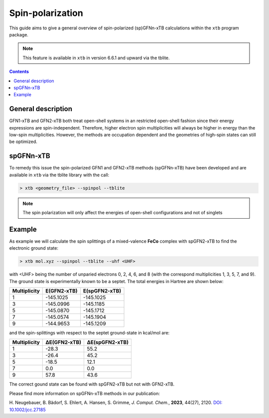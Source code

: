 .. _dipro:

-------------------
 Spin-polarization
-------------------

This guide aims to give a general overview of spin-polarized (sp)GFNn-xTB calculations within the ``xtb`` program package.

.. note::
   This feature is available in ``xtb`` in version 6.6.1 and upward via the tblite.


.. contents::

General description
===================

GFN1-xTB and GFN2-xTB both treat open-shell systems in an restricted open-shell fashion since their energy expressions are spin-independent. 
Therefore, higher electron spin multiplicities will always be higher in energy than the low-spin multiplicities. 
However, the methods are occupation dependent and the geometries of high-spin states can still be optimized.

spGFNn-xTB
===========
To remedy this issue the spin-polarized GFN1 and GFN2-xTB methods (spGFNn-xTB) have been developed and are available in ``xtb`` via the tblite library with the call: 

.. code:: sh
   
   > xtb <geometry_file> --spinpol --tblite

   
.. note::
   The spin polarization will only affect the energies of open-shell configurations and not of singlets

Example
===================

As example we will calculate the spin splittings of a mixed-valence **FeCo** complex with spGFN2-xTB to find the electronic ground state:

.. tab-set::

  .. tab-item:: FeCO

      .. figure:: ../figures/spgfn.png

  .. tab-item:: mol.xyz

      .. code-block:: none
      
        96

        Co   4.2981   7.8875  -2.4539
        Fe   4.2936   7.6860  -0.2490
        N    4.3177   8.2394  -4.7611
        N    2.5367   8.7591  -2.6654
        N    2.3093   8.5146  -0.4585
        C    2.8977   8.4151  -5.0518
        H    2.4313   7.4287  -5.0575
        H    2.7341   8.8807  -6.0379
        C    2.1870   9.2538  -3.9732
        H    2.4985  10.3023  -4.0724
        H    1.1027   9.2137  -4.1534
        C    1.8587   9.0585  -1.5831
        C    0.5926   9.8363  -1.6028
        C   -0.5637   9.2492  -1.0959
        H   -0.5146   8.2451  -0.7007
        C   -1.7596   9.9421  -1.0971
        H   -2.6509   9.4763  -0.7029
        C   -1.8155  11.2325  -1.5975
        H   -2.7493  11.7751  -1.5960
        C   -0.6674  11.8282  -2.0926
        H   -0.7045  12.8389  -2.4730
        C    0.5294  11.1352  -2.0985
        H    1.4270  11.6140  -2.4622
        C    1.9785   8.9213   0.8129
        C    1.6789  10.2428   1.1731
        H    1.6533  11.0098   0.4144
        C    1.4548  10.5742   2.4929
        H    1.2329  11.6001   2.7502
        C    1.5192   9.6137   3.4891
        H    1.3431   9.8845   4.5191
        C    1.8213   8.3036   3.1506
        H    1.8771   7.5470   3.9204
        C    2.0494   7.9614   1.8355
        H    2.2654   6.9364   1.5551
        C    5.3288   9.1918   1.9786
        H    5.5540   8.1404   1.7923
        H    5.1441   8.9630   4.0893
        N    5.5471   9.4758  -2.5880
        N    5.4239   9.4980  -0.3630
        C    5.1066   9.4430  -4.9974
        H    4.4198  10.2884  -5.0609
        H    5.6486   9.3764  -5.9534
        C    6.1233   9.7533  -3.8739
        H    7.0099   9.1183  -4.0024
        H    6.4521  10.7963  -3.9819
        C    5.8484  10.0894  -1.4741
        C    6.6871  11.3166  -1.4253
        C    6.2995  12.4761  -2.0920
        H    5.3646  12.4913  -2.6351
        C    7.0867  13.6116  -2.0320
        H    6.7762  14.5093  -2.5474
        C    8.2677  13.6012  -1.3084
        H    8.8808  14.4891  -1.2624
        C    8.6554  12.4529  -0.6380
        H    9.5718  12.4449  -0.0664
        C    7.8701  11.3159  -0.6942
        H    8.1642  10.4190  -0.1694
        C    5.2950  10.0694   0.8789
        C    5.0337  11.4236   1.1229
        H    4.9714  12.1140   0.2955
        C    4.8255  11.8729   2.4115
        H    4.6221  12.9211   2.5798
        C    4.8647  10.9989   3.4848
        H    4.6959  11.3605   4.4876
        C    5.1147  9.6533    3.2589
        N    5.5409  5.9316   -0.8551
        C    6.9688  4.5777   -2.3437
        N    5.5363  6.4511   -3.0183
        H    6.1674  5.3706   -4.7257
        H    6.9044  6.9670   -4.5066
        C    4.8934  7.0165   -5.3047
        C    5.9719  6.3998   -4.3893
        C    6.0308  5.6968   -2.0668
        H    4.0923  6.2814   -5.4031
        H    5.3284  7.1836   -6.3039
        C    6.0102  5.4138    0.3274
        C    7.6940  4.5970    1.8539
        C    5.0873  5.3600    1.3878
        C    5.4599  4.9302    2.6424
        C    6.7691  4.5391    2.8839
        C    7.3321  5.0289    0.5932
        H    8.0785  5.0923   -0.1832
        H    8.7188  4.3056    2.0376
        H    4.7300  4.8956    3.4388
        H    7.0654  4.1993    3.8647
        H    4.0598  5.6485    1.1710
        C    6.5768  3.2760   -2.0424
        C    8.6681  2.4371   -2.8654
        C    8.2226  4.7949   -2.9076
        H    7.1084  1.2072   -2.0670
        H    5.6060  3.1067   -1.6000
        C    9.0673  3.7296   -3.1624
        C    7.4214  2.2136   -2.3040
        H    8.5451  5.8037   -3.1213
        H   10.0420  3.9086   -3.5932
        H    9.3287  1.6068   -3.0670


.. code:: bash

   > xtb mol.xyz --spinpol --tblite --uhf <UHF>

with <UHF> being the number of unparied electrons 0, 2, 4, 6, and 8 (with the correspond multiplicities 1, 3, 5, 7, and 9). The ground state is experimentally known to be a septet.
The total energies in Hartree are shown below:


+--------------+----------------------+---------------------+
| Multiplicity |     E(GFN2-xTB)      |    E(spGFN2-xTB)    |
+==============+======================+=====================+
|      1       |     -145.1025        |      -145.1025      |
+--------------+----------------------+---------------------+
|      3       |     -145.0996        |      -145.1185      |
+--------------+----------------------+---------------------+
|      5       |     -145.0870        |      -145.1712      |
+--------------+----------------------+---------------------+
|      7       |     -145.0574        |      -145.1904      |
+--------------+----------------------+---------------------+
|      9       |     -144.9653        |      -145.1209      |
+--------------+----------------------+---------------------+

and the spin-splittings with respect to the septet ground-state in kcal/mol are:

+--------------+----------------------+---------------------+
| Multiplicity |     ΔE(GFN2-xTB)     |    ΔE(spGFN2-xTB)   |
+==============+======================+=====================+
|      1       |        -28.3         |         55.2        |
+--------------+----------------------+---------------------+
|      3       |        -26.4         |         45.2        |
+--------------+----------------------+---------------------+
|      5       |        -18.5         |         12.1        |
+--------------+----------------------+---------------------+
|      7       |          0.0         |          0.0        |
+--------------+----------------------+---------------------+
|      9       |         57.8         |         43.6        |
+--------------+----------------------+---------------------+

The correct gound state can be found with spGFN2-xTB but not with GFN2-xTB.

Please find more information on spGFNn-xTB methods in our publication: 

H. Neugebauer, B. Bädorf, S. Ehlert, A. Hansen, S. Grimme, *J. Comput. Chem.*, **2023**, 44(27), 2120.
`DOI: 10.1002/jcc.27185 <https://doi.org/10.1002/jcc.27185>`_
